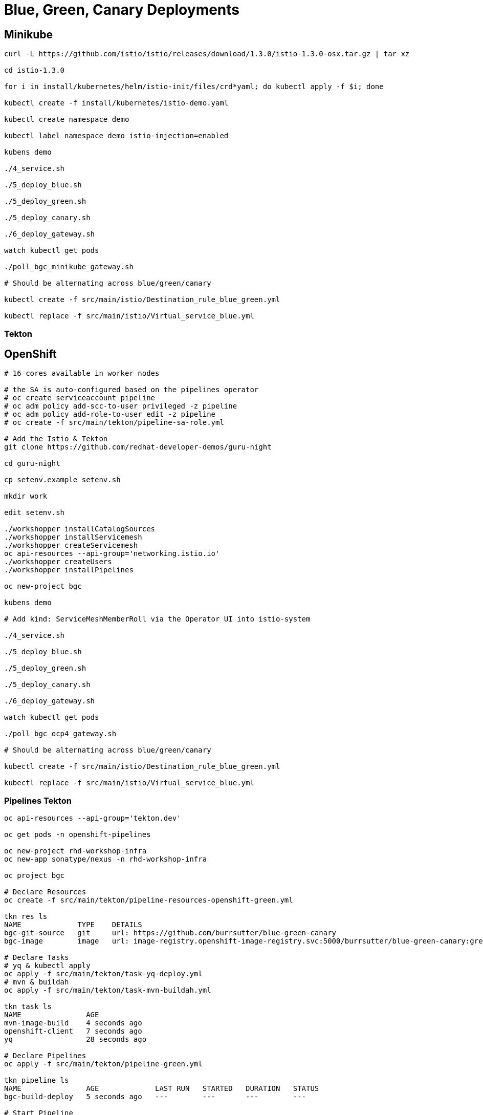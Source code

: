 = Blue, Green, Canary Deployments

== Minikube
----
curl -L https://github.com/istio/istio/releases/download/1.3.0/istio-1.3.0-osx.tar.gz | tar xz

cd istio-1.3.0

for i in install/kubernetes/helm/istio-init/files/crd*yaml; do kubectl apply -f $i; done

kubectl create -f install/kubernetes/istio-demo.yaml

kubectl create namespace demo

kubectl label namespace demo istio-injection=enabled

kubens demo

./4_service.sh

./5_deploy_blue.sh

./5_deploy_green.sh

./5_deploy_canary.sh

./6_deploy_gateway.sh

watch kubectl get pods

./poll_bgc_minikube_gateway.sh

# Should be alternating across blue/green/canary

kubectl create -f src/main/istio/Destination_rule_blue_green.yml

kubectl replace -f src/main/istio/Virtual_service_blue.yml
----

=== Tekton

----

----


== OpenShift

----
# 16 cores available in worker nodes

# the SA is auto-configured based on the pipelines operator
# oc create serviceaccount pipeline
# oc adm policy add-scc-to-user privileged -z pipeline
# oc adm policy add-role-to-user edit -z pipeline
# oc create -f src/main/tekton/pipeline-sa-role.yml

# Add the Istio & Tekton
git clone https://github.com/redhat-developer-demos/guru-night

cd guru-night

cp setenv.example setenv.sh

mkdir work

edit setenv.sh

./workshopper installCatalogSources
./workshopper installServicemesh
./workshopper createServicemesh
oc api-resources --api-group='networking.istio.io'
./workshopper createUsers
./workshopper installPipelines

oc new-project bgc

kubens demo

# Add kind: ServiceMeshMemberRoll via the Operator UI into istio-system

./4_service.sh

./5_deploy_blue.sh

./5_deploy_green.sh

./5_deploy_canary.sh

./6_deploy_gateway.sh

watch kubectl get pods

./poll_bgc_ocp4_gateway.sh

# Should be alternating across blue/green/canary

kubectl create -f src/main/istio/Destination_rule_blue_green.yml

kubectl replace -f src/main/istio/Virtual_service_blue.yml

----

=== Pipelines Tekton
----
oc api-resources --api-group='tekton.dev'

oc get pods -n openshift-pipelines

oc new-project rhd-workshop-infra
oc new-app sonatype/nexus -n rhd-workshop-infra

oc project bgc

# Declare Resources
oc create -f src/main/tekton/pipeline-resources-openshift-green.yml

tkn res ls
NAME             TYPE    DETAILS
bgc-git-source   git     url: https://github.com/burrsutter/blue-green-canary
bgc-image        image   url: image-registry.openshift-image-registry.svc:5000/burrsutter/blue-green-canary:green

# Declare Tasks
# yq & kubectl apply
oc apply -f src/main/tekton/task-yq-deploy.yml
# mvn & buildah
oc apply -f src/main/tekton/task-mvn-buildah.yml

tkn task ls
NAME               AGE
mvn-image-build    4 seconds ago
openshift-client   7 seconds ago
yq                 28 seconds ago

# Declare Pipelines
oc apply -f src/main/tekton/pipeline-green.yml

tkn pipeline ls
NAME               AGE             LAST RUN   STARTED   DURATION   STATUS
bgc-build-deploy   5 seconds ago   ---        ---       ---        ---

# Start Pipeline
tkn pipeline start bgc-build-deploy \
 --param="mavenMirrorUrl=http://nexus.rhd-workshop-infra:8081/nexus/content/groups/public"  \
 --param="kubernetesResourceFile=/workspace/source/src/main/kubernetes/Deployment_green.yml" \
 --resource="appSource=bgc-git-source" \
 --resource="appImage=bgc-image" \
 --serviceaccount="pipeline"

----
